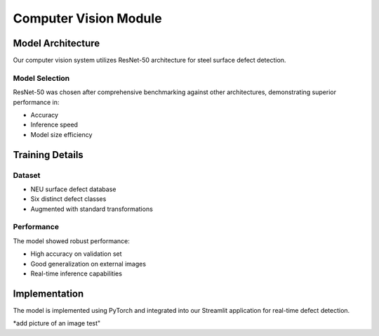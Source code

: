 Computer Vision Module
==================

Model Architecture
----------------
Our computer vision system utilizes ResNet-50 architecture for steel surface defect detection.

Model Selection
~~~~~~~~~~~~~
ResNet-50 was chosen after comprehensive benchmarking against other architectures, demonstrating superior performance in:

- Accuracy
- Inference speed
- Model size efficiency

Training Details
--------------
Dataset
~~~~~~~
- NEU surface defect database
- Six distinct defect classes
- Augmented with standard transformations

Performance
~~~~~~~~~~
The model showed robust performance:

- High accuracy on validation set
- Good generalization on external images
- Real-time inference capabilities

Implementation
------------
The model is implemented using PyTorch and integrated into our Streamlit application for real-time defect detection.


*add picture of an image test"